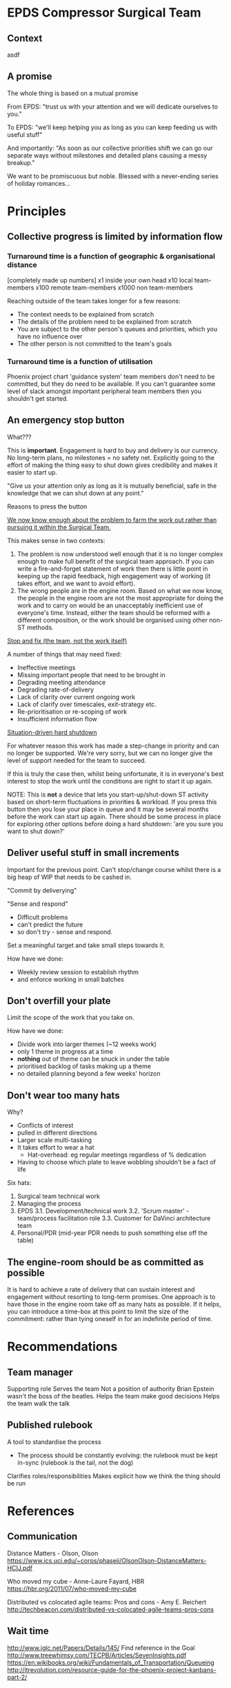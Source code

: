 * EPDS Compressor Surgical Team

** Context

asdf

** A promise

The whole thing is based on a mutual promise

From EPDS: "trust us with your attention and we will dedicate
ourselves to you."

To EPDS: "we'll keep helping you as long as you can keep feeding us
with useful stuff"

And importantly: "As soon as our collective priorities shift we can
go our separate ways without milestones and detailed plans causing a
messy breakup."

We want to be promiscuous but noble. Blessed with a never-ending
series of holiday romances...

* Principles

** Collective progress is limited by information flow

*** Turnaround time is a function of geographic & organisational distance

[completely made up numbers]
x1 inside your own head
x10 local team-members
x100 remote team-members
x1000 non team-members

Reaching outside of the team takes longer for a few reasons:
+ The context needs to be explained from scratch
+ The details of the problem need to be explained from scratch
+ You are subject to the other person's queues and priorities, which
  you have no influence over
+ The other person is not committed to the team's goals

*** Turnaround time is a function of utilisation
Phoenix project chart
'guidance system' team members don't need to be committed, but they do
need to be available. If you can't guarantee some level of slack
amongst important peripheral team members then you shouldn't get
started.


** An emergency stop button

What???

This is *important*. Engagement is hard to buy and delivery is our
currency. No long-term plans, no milestones = no safety
net. Explicitly going to the effort of making the thing easy to shut
down gives credibility and makes it easier to start up.

"Give us your attention only as long as it is mutually beneficial,
safe in the knowledge that we can shut down at any point."

Reasons to press the button

_We now know enough about the problem to farm the work out rather than
pursuing it within the Surgical Team._

This makes sense in two contexts:
1. The problem is now understood well enough that it is no longer
   complex enough to make full benefit of the surgical team
   approach. If you can write a fire-and-forget statement of work then
   there is little point in keeping up the rapid feedback, high
   engagement way of working (it takes effort, and we want to avoid
   effort).
2. The wrong people are in the engine room. Based on what we now know,
   the people in the engine room are not the most appropriate for
   doing the work and to carry on would be an unacceptably
   inefficient use of everyone's time. Instead, either the team should
   be reformed with a different composition, or the work should be
   organised using other non-ST methods.


_Stop and fix (the team, not the work itself)_

A number of things that may need fixed:
+ Ineffective meetings
+ Missing important people that need to be brought in
+ Degrading meeting attendance
+ Degrading rate-of-delivery
+ Lack of clarity over current ongoing work
+ Lack of clarify over timescales, exit-strategy etc.
+ Re-prioritisation or re-scoping of work
+ Insufficient information flow


_Situation-driven hard shutdown_

For whatever reason this work has made a step-change in priority and
can no longer be supported. We're very sorry, but we can no longer
give the level of support needed for the team to succeed.

If this is truly the case then, whilst being unfortunate, it is in
everyone's best interest to stop the work until the conditions are
right to start it up again.

NOTE: This is *not* a device that lets you start-up/shut-down ST
activity based on short-term fluctuations in priorities & workload. If
you press this button then you lose your place in queue and it may be
several months before the work can start up again. There should be
some process in place for exploring other options before doing a hard
shutdown: 'are you sure you want to shut down?'

** Deliver useful stuff in small increments

Important for the previous point. Can't stop/change course whilst
there is a big heap of WIP that needs to be cashed in.

"Commit by deliverying"

"Sense and respond"

+ Difficult problems
+ can't predict the future
+ so don't try - sense and respond.

Set a meaningful target and take small steps towards it.

How have we done:

+ Weekly review session to establish rhythm
+ and enforce working in small batches


** Don't overfill your plate

Limit the scope of the work that you take on.

How have we done:
+ Divide work into larger themes (~12 weeks work)
+ only 1 theme in progress at a time
+ *nothing* out of theme can be snuck in under the table
+ prioritised backlog of tasks making up a theme
+ no detailed planning beyond a few weeks' horizon


** Don't wear too many hats

Why?
+ Conflicts of interest
+ pulled in different directions
+ Larger scale multi-tasking
+ It takes effort to wear a hat
  + Hat-overhead: eg regular meetings regardless of % dedication
+ Having to choose which plate to leave wobbling shouldn't be a fact
  of life

Six hats:
1. Surgical team technical work
2. Managing the process
3. EPDS
 3.1. Development/technical work
 3.2. 'Scrum master' - team/process facilitation role
 3.3. Customer for DaVinci architecture team
4. Personal/PDR (mid-year PDR needs to push something else off the
   table)


** The engine-room should be as committed as possible

It is hard to achieve a rate of delivery that can sustain interest and
engagement without resorting to long-term promises. One approach is to
have those in the engine room take off as many hats as possible. If it
helps, you can introduce a time-box at this point to limit the size of
the commitment: rather than tying oneself in for an indefinite period
of time.


* Recommendations

** Team manager

Supporting role
Serves the team
Not a position of authority
  Brian Epstein wasn't the boss of the beatles.
Helps the team make good decisions
Helps the team walk the talk


** Published rulebook

A tool to standardise the process
+ The process should be constantly evolving: the rulebook must be kept
  in-sync (rulebook is the tail, not the dog)
Clarifies roles/responsibilities
Makes explicit how we think the thing should be run

* References

** Communication

Distance Matters - Olson, Olson
https://www.ics.uci.edu/~corps/phaseii/OlsonOlson-DistanceMatters-HCIJ.pdf

Who moved my cube - Anne-Laure Fayard, HBR
https://hbr.org/2011/07/who-moved-my-cube

Distributed vs colocated agile teams: Pros and cons - Amy E. Reichert
http://techbeacon.com/distributed-vs-colocated-agile-teams-pros-cons

** Wait time
http://www.iglc.net/Papers/Details/145/
Find reference in the Goal
http://www.treewhimsy.com/TECPB/Articles/SevenInsights.pdf
https://en.wikibooks.org/wiki/Fundamentals_of_Transportation/Queueing
http://itrevolution.com/resource-guide-for-the-phoenix-project-kanbans-part-2/

** Batch sizes
http://www.startuplessonslearned.com/2011/09/power-of-small-batches.html
https://less.works/less/principles/queueing_theory.html


** General reading
https://less.works/less/principles/index.html

** Videos
Don Reinertsen, The Big Ideas Behind Lean Product Development, The
Lean Startup Conference 2013
https://www.youtube.com/watch?v=oyEtKpqqx_s

** Books
Managing the Design Factory - Donald Reinertsen
https://www.amazon.co.uk/Managing-Design-Factory-Product-Developers/dp/0684839911

Developing Products in Half the Time - Donald Reinertsen
https://www.amazon.co.uk/Developing-Products-Half-Time-Business/dp/0471292524

Principles of Product Development Flow - Donald Reinertsen
https://www.amazon.co.uk/Principles-Product-Development-Flow-Generation/dp/1935401009

* Images

Sand hearts
http://cdn.pcwallart.com/images/beach-sand-heart-wallpaper-3.jpg
https://www.statravel.co.uk/travel-blog/wp-content/uploads/2013/02/Love_Storys_Hearts_620.jpg
http://www.loscabospassport.com/wp-content/uploads/2015/06/Hearts-in-Sand.jpg



